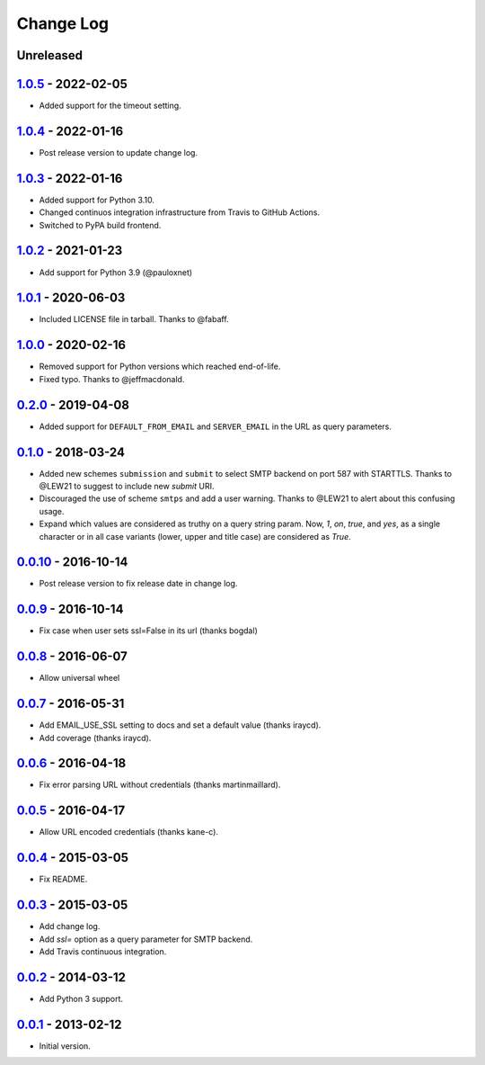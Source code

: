 .. SPDX-FileCopyrightText: 2013-2022 Miguel Gonzalez <migonzalvar@gmail.com>
..
.. SPDX-License-Identifier: CC-BY-4.0

Change Log
==========

Unreleased
----------

1.0.5_ - 2022-02-05
-------------------

.. _1.0.5: https://pypi.python.org/pypi/dj-email-url/1.0.5

- Added support for the timeout setting.


1.0.4_ - 2022-01-16
-------------------

.. _1.0.4: https://pypi.python.org/pypi/dj-email-url/1.0.4


- Post release version to update change log.

1.0.3_ - 2022-01-16
-------------------

.. _1.0.3: https://pypi.python.org/pypi/dj-email-url/1.0.3

- Added support for Python 3.10.

- Changed continuos integration infrastructure from Travis to GitHub Actions.

- Switched to PyPA build frontend.


1.0.2_ - 2021-01-23
-------------------

.. _1.0.2: https://pypi.python.org/pypi/dj-email-url/1.0.2

- Add support for Python 3.9 (@pauloxnet)

1.0.1_ - 2020-06-03
-------------------

.. _1.0.1: https://pypi.python.org/pypi/dj-email-url/1.0.1

- Included LICENSE file in tarball. Thanks to @fabaff.

1.0.0_ - 2020-02-16
-------------------

.. _1.0.0: https://pypi.python.org/pypi/dj-email-url/1.0.0

- Removed support for Python versions which reached end-of-life.

- Fixed typo. Thanks to @jeffmacdonald.

0.2.0_ - 2019-04-08
-------------------

.. _0.2.0: https://pypi.python.org/pypi/dj-email-url/0.2.0

- Added support for ``DEFAULT_FROM_EMAIL`` and ``SERVER_EMAIL`` in the URL as
  query parameters.

0.1.0_ - 2018-03-24
-------------------

.. _0.1.0: https://pypi.python.org/pypi/dj-email-url/0.1.0

- Added new schemes ``submission`` and ``submit``
  to select SMTP backend on port 587 with STARTTLS.
  Thanks to @LEW21 to suggest to include new `submit` URI.

- Discouraged the use of scheme ``smtps`` and add a user warning.
  Thanks to @LEW21 to alert about this confusing usage.

- Expand which values are considered as truthy on a query string param. Now,
  `1`, `on`, `true`, and `yes`, as a single character or in all case variants
  (lower, upper and title case) are considered as `True`.

0.0.10_ - 2016-10-14
--------------------

- Post release version to fix release date in change log.

0.0.9_ - 2016-10-14
-------------------

- Fix case when user sets ssl=False in its url (thanks bogdal)

0.0.8_ - 2016-06-07
-------------------

- Allow universal wheel

0.0.7_ - 2016-05-31
-------------------

- Add EMAIL_USE_SSL setting to docs and set a default value (thanks iraycd).
- Add coverage (thanks iraycd).

0.0.6_ - 2016-04-18
-------------------

- Fix error parsing URL without credentials (thanks martinmaillard).

0.0.5_ - 2016-04-17
-------------------

- Allow URL encoded credentials (thanks kane-c).

0.0.4_ - 2015-03-05
-------------------

- Fix README.

0.0.3_ - 2015-03-05
-------------------

- Add change log.

- Add `ssl=` option as a query parameter for SMTP backend.

- Add Travis continuous integration.

0.0.2_ - 2014-03-12
-------------------

- Add Python 3 support.

0.0.1_ - 2013-02-12
-------------------

- Initial version.

.. _0.0.1: https://pypi.python.org/pypi/dj-email-url/0.0.1
.. _0.0.2: https://pypi.python.org/pypi/dj-email-url/0.0.2
.. _0.0.3: https://pypi.python.org/pypi/dj-email-url/0.0.3
.. _0.0.4: https://pypi.python.org/pypi/dj-email-url/0.0.4
.. _0.0.5: https://pypi.python.org/pypi/dj-email-url/0.0.5
.. _0.0.6: https://pypi.python.org/pypi/dj-email-url/0.0.6
.. _0.0.7: https://pypi.python.org/pypi/dj-email-url/0.0.7
.. _0.0.8: https://pypi.python.org/pypi/dj-email-url/0.0.8
.. _0.0.9: https://pypi.python.org/pypi/dj-email-url/0.0.9
.. _0.0.10: https://pypi.python.org/pypi/dj-email-url/0.0.10

